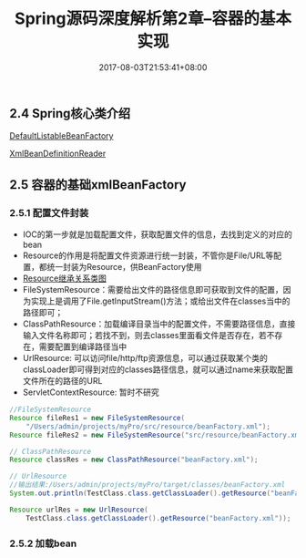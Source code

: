 #+TITLE: Spring源码深度解析第2章--容器的基本实现
#+DATE: 2017-08-03T21:53:41+08:00
#+PUBLISHDATE: 2017-08-03T21:53:41+08:00
#+DRAFT: nil
#+SHOWTOC: t
#+TAGS: Java, Spring
#+DESCRIPTION: Short description

** 2.4 Spring核心类介绍

[[http://120.25.192.95:3000/spring/beanfactory.png][DefaultListableBeanFactory]]

[[http://120.25.192.95:3000/spring/xmlBeanDefinitionReader.png][XmlBeanDefinitionReader]]

** 2.5 容器的基础xmlBeanFactory
*** 2.5.1 配置文件封装
    - IOC的第一步就是加载配置文件，获取配置文件的信息，去找到定义的对应的bean
    - Resource的作用是将配置文件资源进行统一封装，不管你是File/URL等配置，都统一封装为Resource，供BeanFactory使用
    - [[http://120.25.192.95:3000/spring/resource.png][Resource继承关系类图]] 
    - FileSystemResource：需要给出文件的路径信息即可获取到文件的配置，因为实现上是调用了File.getInputStream()方法；或给出文件在classes当中的路径即可；
    - ClassPathResource：加载编译目录当中的配置文件，不需要路径信息，直接输入文件名称即可；若找不到，则去classes里面看文件是否存在，若不存在，需要配置到编译路径当中
    - UrlResource: 可以访问file/http/ftp资源信息，可以通过获取某个类的classLoader即可得到对应的classes路径信息，就可以通过name来获取配置文件所在的路径的URL
    - ServletContextResource: 暂时不研究

#+BEGIN_SRC java
        //FileSystemResource
        Resource fileRes1 = new FileSystemResource(
            "/Users/admin/projects/myPro/src/resource/beanFactory.xml");
        Resource fileRes2 = new FileSystemResource("src/resource/beanFactory.xml");

        // ClassPathResource
        Resource classRes = new ClassPathResource("beanFactory.xml");

        // UrlResource
        //输出结果:/Users/admin/projects/myPro/target/classes/beanFactory.xml
        System.out.println(TestClass.class.getClassLoader().getResource("beanFactory.xml").getPath());

        Resource urlRes = new UrlResource(
            TestClass.class.getClassLoader().getResource("beanFactory.xml"));
#+END_SRC

*** 2.5.2 加载bean
